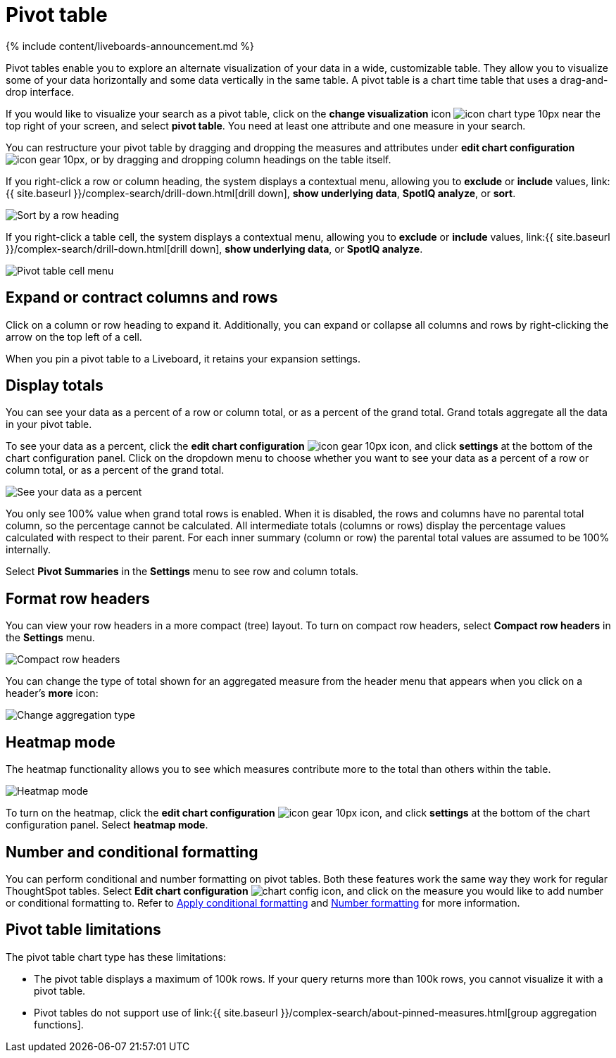 = Pivot table
:last_updated: 11/05/2021
:linkattrs:
:experimental:
:page-aliases: /complex-search/about-pivoting-a-table.adoc
:summary: A pivot table is a chart type.

{% include content/liveboards-announcement.md %}

Pivot tables enable you to explore an alternate visualization of your data in a wide, customizable table.
They allow you to visualize some of your data horizontally and some data vertically in the same table.
A pivot table is a chart time table that uses a drag-and-drop interface.

If you would like to visualize your search as a pivot table, click on the *change visualization* icon image:{{ site.baseurl }}/images/icon-chart-type-10px.png[] near the top right of your screen, and select *pivot table*.
You need at least one attribute and one measure in your search.

You can restructure your pivot table by dragging and dropping the measures and attributes under *edit chart configuration* image:{{ site.baseurl }}/images/icon-gear-10px.png[], or by dragging and dropping column headings on the table itself.

If you right-click a row or column heading, the system displays a contextual menu, allowing you to *exclude* or *include* values, link:{{ site.baseurl }}/complex-search/drill-down.html[drill down], *show underlying data*, *SpotIQ analyze*, or *sort*.

image::{{ site.baseurl }}/images/charts-pivot-table-sort.png[Sort by a row heading]

If you right-click a table cell, the system displays a contextual menu, allowing you to *exclude* or *include* values, link:{{ site.baseurl }}/complex-search/drill-down.html[drill down], *show underlying data*, or *SpotIQ analyze*.

image::{{ site.baseurl }}/images/charts-pivot-table-cell-new.png[Pivot table cell menu]

== Expand or contract columns and rows

Click on a column or row heading to expand it.
Additionally, you can expand or collapse all columns and rows by right-clicking the arrow on the top left of a cell.

When you pin a pivot table to a Liveboard, it retains your expansion settings.

== Display totals

You can see your data as a percent of a row or column total, or as a percent of the grand total.
Grand totals aggregate all the data in your pivot table.

To see your data as a percent, click the *edit chart configuration* image:{{ site.baseurl }}/images/icon-gear-10px.png[] icon, and click *settings* at the bottom of the chart configuration panel.
Click on the dropdown menu to choose whether you want to see your data as a percent of a row or column total, or as a percent of the grand total.

image::{{ site.baseurl }}/images/chart-pivot-table-grand-total.png[See your data as a percent]

You only see 100% value when grand total rows is enabled.
When it is disabled, the rows and columns have no parental total column, so the percentage cannot be calculated.
All intermediate totals (columns or rows) display the percentage values calculated with respect to their parent.
For each inner summary (column or row) the parental total values are assumed to be 100% internally.

Select *Pivot Summaries* in the *Settings* menu to see row and column totals.

== Format row headers

You can view your row headers in a more compact (tree) layout.
To turn on compact row headers, select *Compact row headers* in the *Settings* menu.

image::{{ site.baseurl }}/images/chart-pivot-table-compact.png[Compact row headers]

You can change the type of total shown for an aggregated measure from the header menu that appears when you click on a header's *more* icon:

image::{{ site.baseurl }}/images/chart-pivot-table-aggregate.png[Change aggregation type]

== Heatmap mode

The heatmap functionality allows you to see which measures contribute more to the total than others within the table.

image::{{ site.baseurl }}/images/chart-pivot-table-heatmap.png[Heatmap mode]

To turn on the heatmap, click the *edit chart configuration* image:{{ site.baseurl }}/images/icon-gear-10px.png[] icon, and click *settings* at the bottom of the chart configuration panel.
Select *heatmap mode*.

== Number and conditional formatting

You can perform conditional and number formatting on pivot tables.
Both these features work the same way they work for regular ThoughtSpot tables.
Select *Edit chart configuration* image:{{ site.basuerl }}/images/icon-gear-10px.png[chart config icon], and click on the measure you would like to add number or conditional formatting to.
Refer to xref:search-conditional-formatting.adoc#table[Apply conditional formatting] and xref:chart-table.adoc#number-formatting[Number formatting] for more information.

== Pivot table limitations

The pivot table chart type has these limitations:

* The pivot table displays a maximum of 100k rows.
If your query returns more than 100k rows, you cannot visualize it with a pivot table.
* Pivot tables do not support use of link:{{ site.baseurl }}/complex-search/about-pinned-measures.html[group aggregation functions].
